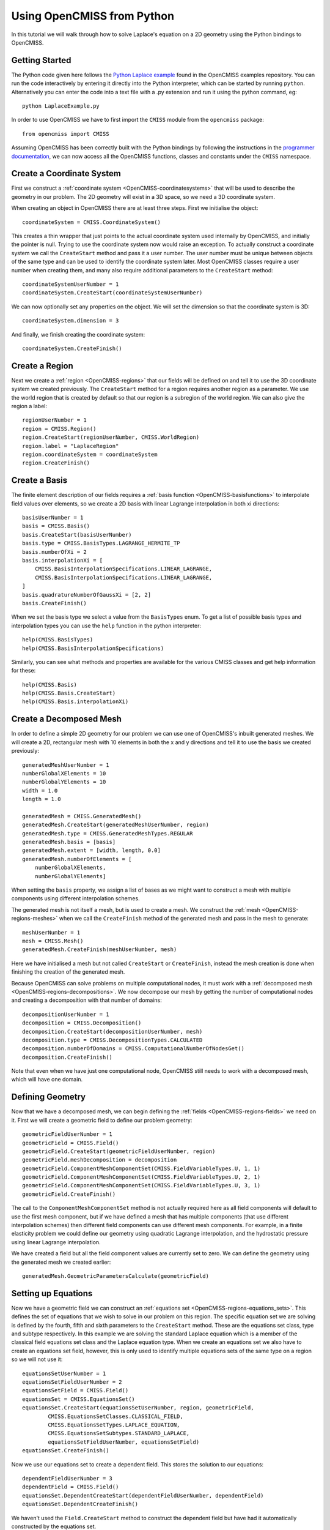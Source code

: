 .. _OpenCMISS-python:

.. highlight:: python

===========================
Using OpenCMISS from Python
===========================

.. sectionauthor:: Adam Reeve

In this tutorial we will walk through how to solve Laplace's equation on
a 2D geometry using the Python bindings to OpenCMISS.

Getting Started
---------------

The Python code given here follows the `Python Laplace example`_
found in the OpenCMISS examples repository. You can run the code
interactively by entering it directly into the Python interpreter,
which can be started by running ``python``.
Alternatively you can enter the code into a text file with a .py
extension and run it using the python command, eg::

    python LaplaceExample.py

.. _Python Laplace example: https://github.com/OpenCMISS/examples/blob/master/ClassicalField/Laplace/Laplace/Python/LaplaceExample.py

In order to use OpenCMISS we have to first import the ``CMISS`` module from
the ``opencmiss`` package::

    from opencmiss import CMISS

Assuming OpenCMISS has been correctly built with the Python bindings
by following the instructions in the `programmer documentation`_,
we can now access all the OpenCMISS functions, classes and constants under
the ``CMISS`` namespace.

.. _programmer documentation: http://cmiss.bioeng.auckland.ac.nz/OpenCMISS/doc/programmer/

Create a Coordinate System
--------------------------

First we construct a :ref:`coordinate system <OpenCMISS-coordinatesystems>`
that will be used to describe the geometry in our problem.
The 2D geometry will exist in a 3D space, so we
need a 3D coordinate system.

When creating an object in OpenCMISS there are at least three steps.
First we initialise the object::

    coordinateSystem = CMISS.CoordinateSystem()

This creates a thin wrapper that just points to the actual coordinate
system used internally by OpenCMISS, and initially the pointer is null.
Trying to use the coordinate system now would raise an exception.
To actually construct a coordinate system we call the ``CreateStart``
method and pass it a user number.
The user number must be unique between objects of the same type and
can be used to identify the coordinate system later.
Most OpenCMISS classes require a user number when creating them,
and many also require additional parameters to the ``CreateStart`` method::

    coordinateSystemUserNumber = 1
    coordinateSystem.CreateStart(coordinateSystemUserNumber)

We can now optionally set any properties on the object.
We will set the dimension so that the coordinate system is 3D::

    coordinateSystem.dimension = 3

And finally, we finish creating the coordinate system::

    coordinateSystem.CreateFinish()

Create a Region
---------------

Next we create a :ref:`region <OpenCMISS-regions>` that our fields will be defined on
and tell it to use the 3D coordinate system we created previously.
The ``CreateStart`` method for a region requires another region as a parameter.
We use the world region that is created by default so that our region
is a subregion of the world region.
We can also give the region a label::

    regionUserNumber = 1
    region = CMISS.Region()
    region.CreateStart(regionUserNumber, CMISS.WorldRegion)
    region.label = "LaplaceRegion"
    region.coordinateSystem = coordinateSystem
    region.CreateFinish()

Create a Basis
--------------

The finite element description of our fields requires a
:ref:`basis function <OpenCMISS-basisfunctions>` to interpolate field values
over elements, so we create a 2D basis with linear Lagrange interpolation
in both xi directions::

    basisUserNumber = 1
    basis = CMISS.Basis()
    basis.CreateStart(basisUserNumber)
    basis.type = CMISS.BasisTypes.LAGRANGE_HERMITE_TP
    basis.numberOfXi = 2
    basis.interpolationXi = [
        CMISS.BasisInterpolationSpecifications.LINEAR_LAGRANGE,
        CMISS.BasisInterpolationSpecifications.LINEAR_LAGRANGE,
    ]
    basis.quadratureNumberOfGaussXi = [2, 2]
    basis.CreateFinish()

When we set the basis type we select a value from the ``BasisTypes`` enum.
To get a list of possible basis types and interpolation types you can
use the ``help`` function in the python interpreter::

    help(CMISS.BasisTypes)
    help(CMISS.BasisInterpolationSpecifications)

Similarly, you can see what methods and properties are available for the
various CMISS classes and get help information for these::

    help(CMISS.Basis)
    help(CMISS.Basis.CreateStart)
    help(CMISS.Basis.interpolationXi)

Create a Decomposed Mesh
------------------------

In order to define a simple 2D geometry for our problem we can use
one of OpenCMISS's inbuilt generated meshes. We will create a 2D,
rectangular mesh with 10 elements in both the x and y directions
and tell it to use the basis we created previously::

    generatedMeshUserNumber = 1
    numberGlobalXElements = 10
    numberGlobalYElements = 10
    width = 1.0
    length = 1.0

    generatedMesh = CMISS.GeneratedMesh()
    generatedMesh.CreateStart(generatedMeshUserNumber, region)
    generatedMesh.type = CMISS.GeneratedMeshTypes.REGULAR
    generatedMesh.basis = [basis]
    generatedMesh.extent = [width, length, 0.0]
    generatedMesh.numberOfElements = [
        numberGlobalXElements,
        numberGlobalYElements]

When setting the ``basis`` property, we assign a list of
bases as we might want to construct a mesh with multiple
components using different interpolation schemes.

The generated mesh is not itself a mesh, but is used to create
a mesh. We construct the :ref:`mesh <OpenCMISS-regions-meshes>`
when we call the ``CreateFinish`` method of the generated mesh
and pass in the mesh to generate::

    meshUserNumber = 1
    mesh = CMISS.Mesh()
    generatedMesh.CreateFinish(meshUserNumber, mesh)

Here we have initialised a mesh but not called ``CreateStart``
or ``CreateFinish``, instead the mesh creation is done
when finishing the creation of the generated mesh.

Because OpenCMISS can solve problems on multiple computational
nodes, it must work with a :ref:`decomposed mesh <OpenCMISS-regions-decompositions>`.
We now decompose our mesh by getting the number of computational nodes
and creating a decomposition with that number of domains::

    decompositionUserNumber = 1
    decomposition = CMISS.Decomposition()
    decomposition.CreateStart(decompositionUserNumber, mesh)
    decomposition.type = CMISS.DecompositionTypes.CALCULATED
    decomposition.numberOfDomains = CMISS.ComputationalNumberOfNodesGet()
    decomposition.CreateFinish()

Note that even when we have just one computational node, OpenCMISS still
needs to work with a decomposed mesh, which will have one domain.

Defining Geometry
-----------------

Now that we have a decomposed mesh, we can begin defining the
:ref:`fields <OpenCMISS-regions-fields>` we need on it.
First we will create a geometric field to define our problem geometry::

    geometricFieldUserNumber = 1
    geometricField = CMISS.Field()
    geometricField.CreateStart(geometricFieldUserNumber, region)
    geometricField.meshDecomposition = decomposition
    geometricField.ComponentMeshComponentSet(CMISS.FieldVariableTypes.U, 1, 1)
    geometricField.ComponentMeshComponentSet(CMISS.FieldVariableTypes.U, 2, 1)
    geometricField.ComponentMeshComponentSet(CMISS.FieldVariableTypes.U, 3, 1)
    geometricField.CreateFinish()

The call to the ``ComponentMeshComponentSet`` method is not actually required
here as all field components will default to use the first mesh component, but
if we have defined a mesh that has multiple components (that use different interpolation
schemes) then different field components can use different mesh components.
For example, in a finite elasticity problem we could define our geometry using
quadratic Lagrange interpolation, and the hydrostatic pressure using linear Lagrange
interpolation.

We have created a field but all the field component values are currently set to zero.
We can define the geometry using the generated mesh we created earlier::

    generatedMesh.GeometricParametersCalculate(geometricField)

Setting up Equations
--------------------

Now we have a geometric field we can construct an
:ref:`equations set <OpenCMISS-regions-equations_sets>`.
This defines the set of equations that we wish to solve in our
problem on this region.
The specific equation set we are solving is defined by
the fourth, fifth and sixth parameters to the ``CreateStart``
method. These are the equations set class, type and subtype
respectively. In this example we are solving the standard Laplace
equation which is a member of the classical field equations set
class and the Laplace equation type.
When we create an equations set we also have to create an
equations set field, however, this is only used to identify
multiple equations sets of the same type on a region
so we will not use it::

    equationsSetUserNumber = 1
    equationsSetFieldUserNumber = 2
    equationsSetField = CMISS.Field()
    equationsSet = CMISS.EquationsSet()
    equationsSet.CreateStart(equationsSetUserNumber, region, geometricField,
            CMISS.EquationsSetClasses.CLASSICAL_FIELD,
            CMISS.EquationsSetTypes.LAPLACE_EQUATION,
            CMISS.EquationsSetSubtypes.STANDARD_LAPLACE,
            equationsSetFieldUserNumber, equationsSetField)
    equationsSet.CreateFinish()

Now we use our equations set to create a dependent field.
This stores the solution to our equations::

    dependentFieldUserNumber = 3
    dependentField = CMISS.Field()
    equationsSet.DependentCreateStart(dependentFieldUserNumber, dependentField)
    equationsSet.DependentCreateFinish()

We haven't used the ``Field.CreateStart`` method to construct
the dependent field but have had it automatically constructed by
the equations set.

We can initialise our solution with a value we think will
be close to the final solution. A field in OpenCMISS can contain multiple
:ref:`field variables <OpenCMISS-regions-field_variable>`,
and each field variable can have multiple
:ref:`components <OpenCMISS-regions-field_variable_component>`.
For the standard Laplace equation, the dependent field only has a ``U`` variable
which has one component. Field variables can also have different field
:ref:`parameter sets <OpenCMISS-regions-parameter_set>`,
for example we can store values at a previous time step in dynamic problems.
In this example we are only interested in the ``VALUES`` parameter set::

    componentNumber = 1
    initialValue = 0.5
    dependentField.ComponentValuesInitialiseDP(
        CMISS.FieldVariableTypes.U,
        CMISS.FieldParameterSetTypes.VALUES,
        componentNumber, initialValue)

Once the equations set is defined, we create the
:ref:`equations <OpenCMISS-regions-equations>`
that use our fields to construct equations matrices and vectors.
We will use sparse matrices to store the equations and
enable matrix output when assembling the equations::

    equations = CMISS.Equations()
    equationsSet.EquationsCreateStart(equations)
    equations.sparsityType = CMISS.EquationsSparsityTypes.SPARSE
    equations.outputType = CMISS.EquationsOutputTypes.MATRIX
    equationsSet.EquationsCreateFinish()

Defining the Problem
--------------------

Now that we have defined all the equations we will need we can create
our :ref:`problem <OpenCMISS-problems>` to solve.
We create a standard Laplace problem,
which is a member of the classical field problem class and
Laplace equation problem type::

    problemUserNumber = 1
    problem = CMISS.Problem()
    problem.CreateStart(problemUserNumber)
    problem.SpecificationSet(CMISS.ProblemClasses.CLASSICAL_FIELD,
        CMISS.ProblemTypes.LAPLACE_EQUATION,
        CMISS.ProblemSubTypes.STANDARD_LAPLACE)
    problem.CreateFinish()

The problem type defines a :ref:`control loop <OpenCMISS-problems-control_loop>`
structure that is used when solving the problem.
We may have multiple control loops with nested sub loops,
and control loops can have different types,
for example load incremented loops or time loops for dynamic problems.
In this example a simple, single iteration loop is created without any sub loops.
If we wanted to access the control loop and modify
it we would use the ``problem.ControlLoopGet`` method before
finishing the creation of the control loops, but we will just
leave it with the default configuration::

    problem.ControlLoopCreateStart()
    problem.ControlLoopCreateFinish()

Configuring Solvers
-------------------

After defining the problem structure we can create the
:ref:`solvers <OpenCMISS-problems-solvers>` that
will be run to actually solve our problem.
The problem type defines the solvers to be set up
so we call ``problem.SolversCreatStart`` to create the solvers and
then we can access the solvers to modify their properties::

    solver = CMISS.Solver()
    problem.SolversCreateStart()
    problem.SolverGet([CMISS.ControlLoopIdentifiers.NODE], 1, solver)
    solver.outputType = CMISS.SolverOutputTypes.SOLVER
    solver.linearType = CMISS.LinearSolverTypes.ITERATIVE
    solver.linearIterativeAbsoluteTolerance = 1.0e-10
    solver.linearIterativeRelativeTolerance = 1.0e-10
    problem.SolversCreateFinish()

Note that we initialised a solver but didn't create it directly
by calling its ``CreateStart`` method,
it was created with the call to ``SolversCreateStart`` and then we obtain
it with the call to ``SolverGet``. If we look at the help for the
``SolverGet`` method we see it takes three parameters:

controlLoopIdentifiers
    A list of integers used to identify the control loop to get a solver for.
    This always starts with the root control loop, given by ``CMISS.ControlLoopIdentifiers.NODE``.
    In this example we only have the one control loop and no sub loops.

solverIndex
    The index of the solver to get, as a control loop may have multiple solvers.
    In this case there is only one solver in our root control loop.

solver
    An initialised solver object that hasn't been created yet, and on return
    it will be the solver that we asked for.

Once we've obtained the solver we then set various properties before
finishing the creation of all the problem solvers.

After defining our solver we can create the equations for the solver
to solve by adding our equations sets to the solver equations.
In this example we have just one equations set to add but for coupled
problems we may have multiple equations sets in the solver equations.
We also tell OpenCMISS to use sparse matrices to store our solver equations::

    solverEquations = CMISS.SolverEquations()
    problem.SolverEquationsCreateStart()
    solver.SolverEquationsGet(solverEquations)
    solverEquations.sparsityType = CMISS.SolverEquationsSparsityTypes.SPARSE
    equationsSetIndex = solverEquations.EquationsSetAdd(equationsSet)
    problem.SolverEquationsCreateFinish()

Setting Boundary Conditions
---------------------------

The final step in configuring the problem is to define the boundary
conditions to be satisfied. We will set the dependent field value
at the first node to be zero, and at the last node to be 1.0. These
nodes will correspond to opposite corners in our geometry.
Because OpenCMISS can solve our problem on multiple computational nodes
where each computational node does not necessarily know about all nodes
in our mesh, we must first check that the node we are setting the
boundary condition at is in our computational node domain::

    nodes = CMISS.Nodes()
    region.NodesGet(nodes)
    firstNodeNumber = 1
    lastNodeNumber = nodes.numberOfNodes
    firstNodeDomain = decomposition.NodeDomainGet(firstNodeNumber, 1)
    lastNodeDomain = decomposition.NodeDomainGet(lastNodeNumber, 1)
    computationalNodeNumber = CMISS.ComputationalNodeNumberGet()

    boundaryConditions = CMISS.BoundaryConditions()
    solverEquations.BoundaryConditionsCreateStart(boundaryConditions)
    if firstNodeDomain == computationalNodeNumber:
        boundaryConditions.SetNode(
            dependentField, CMISS.FieldVariableTypes.U,
            1, 1, firstNodeNumber, 1,
            CMISS.BoundaryConditionsTypes.FIXED, 0.0)
    if lastNodeDomain == computationalNodeNumber:
        boundaryConditions.SetNode(
            dependentField, CMISS.FieldVariableTypes.U,
            1, 1, lastNodeNumber, 1,
            CMISS.BoundaryConditionsTypes.FIXED, 1.0)
    solverEquations.BoundaryConditionsCreateFinish()

When setting a boundary condition at a node we can use either the ``AddNode``
method or the ``SetNode`` method. Using ``AddNode`` will add the value
we provide to the current field value and set this as the boundary condition value,
but here we want to directly specify the value so we use the ``SetNode`` method.

The arguments to the ``SetNode`` method are the field, field variable type,
node version number, node user number, node derivative number, field component number,
boundary condition type and boundary condition value.
The version and derivative numbers are one as we aren't using versions and we are
setting field values rather than derivative values.
We can also only set derivative boundary conditions when using a Hermite basis type.
There are a wide number of boundary condition types that can be set but
many are only available for certain equation set types and in this example we
simply want to fix the field value.

When ``solverEquations.BoundaryConditionsCreateFinish()`` is called
OpenCMISS will construct the solver matrices and vectors.

Solving
-------

After our problem solver equations have been fully defined we are now ready
to solve our problem. When we call the ``Solve`` method of the problem it will
loop over the control loops and control loop solvers to solve our problem::

    problem.Solve()

Exporting the Solution
----------------------

Once the problem has been solved, the dependent field contains the solution
to our problem. We can then export the dependent and geometric fields to a
FieldML file so that we can visualise the solution using cmgui.
We will export the geometric and dependent field values to
a ``LaplaceExample.xml`` file.
Separate plain text data files will also be created::

    baseName = "laplace"
    dataFormat = "PLAIN_TEXT"
    fml = CMISS.FieldMLIO()
    fml.OutputCreate(mesh, "", baseName, dataFormat)
    fml.OutputAddFieldNoType(
        baseName + ".geometric", dataFormat, geometricField,
        CMISS.FieldVariableTypes.U, CMISS.FieldParameterSetTypes.VALUES)
    fml.OutputAddFieldNoType(
        baseName + ".phi", dataFormat, dependentField,
        CMISS.FieldVariableTypes.U, CMISS.FieldParameterSetTypes.VALUES)
    fml.OutputWrite("LaplaceExample.xml")
    fml.Finalise()

